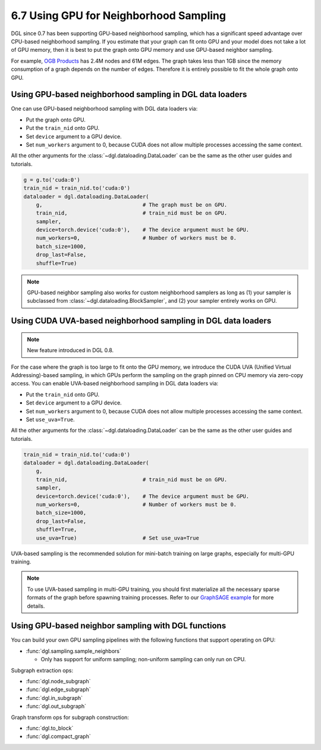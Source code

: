 .. _guide-minibatch-gpu-sampling:

6.7 Using GPU for Neighborhood Sampling
---------------------------------------

DGL since 0.7 has been supporting GPU-based neighborhood sampling, which has a significant
speed advantage over CPU-based neighborhood sampling.  If you estimate that your graph 
can fit onto GPU and your model does not take a lot of GPU memory, then it is best to
put the graph onto GPU memory and use GPU-based neighbor sampling.

For example, `OGB Products <https://ogb.stanford.edu/docs/nodeprop/#ogbn-products>`_ has
2.4M nodes and 61M edges.  The graph takes less than 1GB since the memory consumption of
a graph depends on the number of edges.  Therefore it is entirely possible to fit the
whole graph onto GPU.


Using GPU-based neighborhood sampling in DGL data loaders
~~~~~~~~~~~~~~~~~~~~~~~~~~~~~~~~~~~~~~~~~~~~~~~~~~~~~~~~~

One can use GPU-based neighborhood sampling with DGL data loaders via:

* Put the graph onto GPU.

* Put the ``train_nid`` onto GPU.

* Set ``device`` argument to a GPU device.

* Set ``num_workers`` argument to 0, because CUDA does not allow multiple processes
  accessing the same context.

All the other arguments for the :class:`~dgl.dataloading.DataLoader` can be
the same as the other user guides and tutorials.

.. code:: python

   g = g.to('cuda:0')
   train_nid = train_nid.to('cuda:0')
   dataloader = dgl.dataloading.DataLoader(
       g,                                # The graph must be on GPU.
       train_nid,                        # train_nid must be on GPU.
       sampler,
       device=torch.device('cuda:0'),    # The device argument must be GPU.
       num_workers=0,                    # Number of workers must be 0.
       batch_size=1000,
       drop_last=False,
       shuffle=True)

.. note::

  GPU-based neighbor sampling also works for custom neighborhood samplers as long as
  (1) your sampler is subclassed from :class:`~dgl.dataloading.BlockSampler`, and (2)
  your sampler entirely works on GPU.


Using CUDA UVA-based neighborhood sampling in DGL data loaders
~~~~~~~~~~~~~~~~~~~~~~~~~~~~~~~~~~~~~~~~~~~~~~~~~~~~~~~~~~~~~~

.. note::
   New feature introduced in DGL 0.8.

For the case where the graph is too large to fit onto the GPU memory, we introduce the
CUDA UVA (Unified Virtual Addressing)-based sampling, in which GPUs perform the sampling
on the graph pinned on CPU memory via zero-copy access.
You can enable UVA-based neighborhood sampling in DGL data loaders via:

* Put the ``train_nid`` onto GPU.

* Set ``device`` argument to a GPU device.

* Set ``num_workers`` argument to 0, because CUDA does not allow multiple processes
  accessing the same context.

* Set ``use_uva=True``.

All the other arguments for the :class:`~dgl.dataloading.DataLoader` can be
the same as the other user guides and tutorials.

.. code:: python

   train_nid = train_nid.to('cuda:0')
   dataloader = dgl.dataloading.DataLoader(
       g,
       train_nid,                        # train_nid must be on GPU.
       sampler,
       device=torch.device('cuda:0'),    # The device argument must be GPU.
       num_workers=0,                    # Number of workers must be 0.
       batch_size=1000,
       drop_last=False,
       shuffle=True,
       use_uva=True)                     # Set use_uva=True

UVA-based sampling is the recommended solution for mini-batch training on large graphs,
especially for multi-GPU training.

.. note::

  To use UVA-based sampling in multi-GPU training, you should first materialize all the
  necessary sparse formats of the graph before spawning training processes.
  Refer to our `GraphSAGE example <https://github.com/dmlc/dgl/blob/master/examples/pytorch/graphsage/multi_gpu_node_classification.py>`_ for more details.


Using GPU-based neighbor sampling with DGL functions
~~~~~~~~~~~~~~~~~~~~~~~~~~~~~~~~~~~~~~~~~~~~~~~~~~~~

You can build your own GPU sampling pipelines with the following functions that support
operating on GPU:

* :func:`dgl.sampling.sample_neighbors`

  * Only has support for uniform sampling; non-uniform sampling can only run on CPU.

Subgraph extraction ops:

* :func:`dgl.node_subgraph`
* :func:`dgl.edge_subgraph`
* :func:`dgl.in_subgraph`
* :func:`dgl.out_subgraph`

Graph transform ops for subgraph construction:

* :func:`dgl.to_block`
* :func:`dgl.compact_graph`
